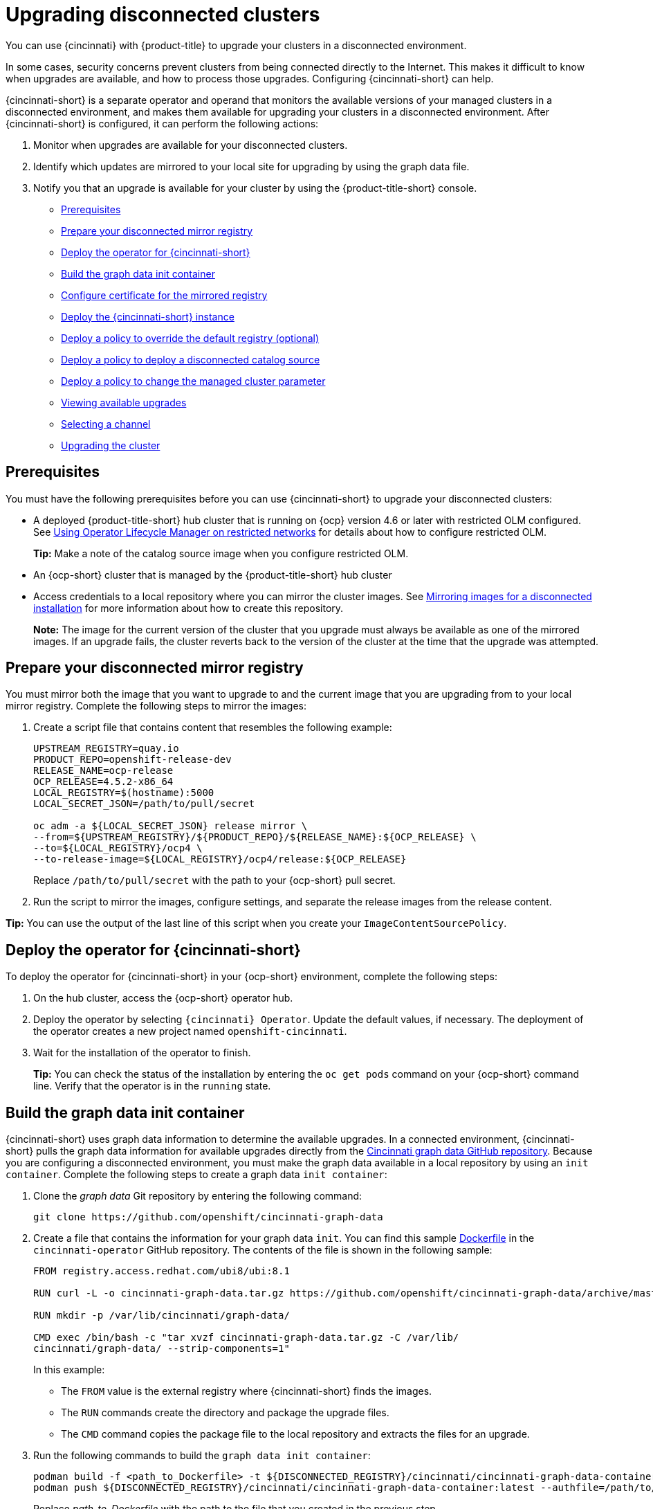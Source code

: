 [#upgrading-disconnected-clusters]
= Upgrading disconnected clusters

You can use {cincinnati} with {product-title} to upgrade your clusters in a disconnected environment.

In some cases, security concerns prevent clusters from being connected directly to the Internet. This makes it difficult to know when upgrades are available, and how to process those upgrades. Configuring {cincinnati-short} can help. 

{cincinnati-short} is a separate operator and operand that monitors the available versions of your managed clusters in a disconnected environment, and makes them available for upgrading your clusters in a disconnected environment. After {cincinnati-short} is configured, it can perform the following actions:

. Monitor when upgrades are available for your disconnected clusters.
. Identify which updates are mirrored to your local site for upgrading by using the graph data file.
. Notify you that an upgrade is available for your cluster by using the {product-title-short} console.

* <<cincinnati-prerequisites,Prerequisites>>
* <<prepare-your-disconnected-mirror-registry,Prepare your disconnected mirror registry>>
* <<deploy-the-operator-for-cincinnati,Deploy the operator for {cincinnati-short}>>
* <<build-the-graph-data-init-container,Build the graph data init container>>
* <<configure-certificate-for-the-mirrored-registry,Configure certificate for the mirrored registry>>
* <<deploy-the-cincinnati-instance,Deploy the {cincinnati-short} instance>>
* <<deploy-a-policy-to-override-the-default-registry,Deploy a policy to override the default registry (optional)>>
* <<deploy-a-policy-to-deploy-a-disconnected-catalog-source,Deploy a policy to deploy a disconnected catalog source>>
* <<deploy-a-policy-to-change-the-managed-cluster-parameter,Deploy a policy to change the managed cluster parameter>>
* <<viewing-available-upgrades,Viewing available upgrades>>
* <<selecting-a-channel-discon,Selecting a channel>>
* <<upgrading-the-cluster,Upgrading the cluster>>

[#cincinnati-prerequisites]
== Prerequisites

You must have the following prerequisites before you can use {cincinnati-short} to upgrade your disconnected clusters:

* A deployed {product-title-short} hub cluster that is running on {ocp} version 4.6 or later with restricted OLM configured. See https://access.redhat.com/documentation/en-us/openshift_container_platform/4.9/html-single/operators/index#olm-restricted-networks[Using Operator Lifecycle Manager on restricted networks] for details about how to configure restricted OLM. 
+
*Tip:* Make a note of the catalog source image when you configure restricted OLM.
* An {ocp-short} cluster that is managed by the {product-title-short} hub cluster
* Access credentials to a local repository where you can mirror the cluster images. See https://access.redhat.com/documentation/en-us/openshift_container_platform/4.9/html/installing/installing-mirroring-installation-images[Mirroring images for a disconnected installation] for more information about how to create this repository.
+
*Note:* The image for the current version of the cluster that you upgrade must always be available as one of the mirrored images. If an upgrade fails, the cluster reverts back to the version of the cluster at the time that the upgrade was attempted.

[#prepare-your-disconnected-mirror-registry]
== Prepare your disconnected mirror registry

You must mirror both the image that you want to upgrade to and the current image that you are upgrading from to your local mirror registry. Complete the following steps to mirror the images:

. Create a script file that contains content that resembles the following example:
+
----
UPSTREAM_REGISTRY=quay.io
PRODUCT_REPO=openshift-release-dev
RELEASE_NAME=ocp-release
OCP_RELEASE=4.5.2-x86_64
LOCAL_REGISTRY=$(hostname):5000
LOCAL_SECRET_JSON=/path/to/pull/secret

oc adm -a ${LOCAL_SECRET_JSON} release mirror \
--from=${UPSTREAM_REGISTRY}/${PRODUCT_REPO}/${RELEASE_NAME}:${OCP_RELEASE} \
--to=${LOCAL_REGISTRY}/ocp4 \
--to-release-image=${LOCAL_REGISTRY}/ocp4/release:${OCP_RELEASE}
----
+
Replace `/path/to/pull/secret` with the path to your {ocp-short} pull secret.

. Run the script to mirror the images, configure settings, and separate the release images from the release content.

*Tip:* You can use the output of the last line of this script when you create your `ImageContentSourcePolicy`.

[#deploy-the-operator-for-cincinnati]
== Deploy the operator for {cincinnati-short}

To deploy the operator for {cincinnati-short} in your {ocp-short} environment, complete the following steps:

. On the hub cluster, access the {ocp-short} operator hub. 
. Deploy the operator by selecting `{cincinnati} Operator`. Update the default values, if necessary. The deployment of the operator creates a new project named `openshift-cincinnati`.
. Wait for the installation of the operator to finish. 
+
*Tip:* You can check the status of the installation by entering the `oc get pods` command on your {ocp-short} command line. Verify that the operator is in the `running` state.

[#build-the-graph-data-init-container]
== Build the graph data init container

{cincinnati-short} uses graph data information to determine the available upgrades. In a connected environment, {cincinnati-short} pulls the graph data information for available upgrades directly from the https://github.com/openshift/cincinnati-graph-data[Cincinnati graph data GitHub repository]. Because you are configuring a disconnected environment, you must make the graph data available in a local repository by using an `init container`. Complete the following steps to create a graph data `init container`:

. Clone the _graph data_ Git repository by entering the following command:
+
----
git clone https://github.com/openshift/cincinnati-graph-data
----

. Create a file that contains the information for your graph data `init`. You can find this sample https://github.com/openshift/cincinnati-operator/blob/master/dev/Dockerfile[Dockerfile] in the `cincinnati-operator` GitHub repository. The contents of the file is shown in the following sample:
+
----
FROM registry.access.redhat.com/ubi8/ubi:8.1

RUN curl -L -o cincinnati-graph-data.tar.gz https://github.com/openshift/cincinnati-graph-data/archive/master.tar.gz

RUN mkdir -p /var/lib/cincinnati/graph-data/

CMD exec /bin/bash -c "tar xvzf cincinnati-graph-data.tar.gz -C /var/lib/
cincinnati/graph-data/ --strip-components=1"  
----
+
In this example:
+
* The `FROM` value is the external registry where {cincinnati-short} finds the images.

* The `RUN` commands create the directory and package the upgrade files. 

* The `CMD` command copies the package file to the local repository and extracts the files for an upgrade.

. Run the following commands to build the `graph data init container`:
+
----
podman build -f <path_to_Dockerfile> -t ${DISCONNECTED_REGISTRY}/cincinnati/cincinnati-graph-data-container:latest
podman push ${DISCONNECTED_REGISTRY}/cincinnati/cincinnati-graph-data-container:latest --authfile=/path/to/pull_secret.json
----
+
Replace _path_to_Dockerfile_ with the path to the file that you created in the previous step.
+
Replace _${DISCONNECTED_REGISTRY}/cincinnati/cincinnati-graph-data-container_ with the path to your local graph data init container.
+
Replace _/path/to/pull_secret_ with the path to your pull secret file.
+
*Note:* You can also replace `podman` in the commands with `docker`, if you don't have `podman` installed.


[#configure-certificate-for-the-mirrored-registry]
== Configure certificate for the mirrored registry 

If you are using a secure external container registry to store your mirrored {ocp-short} release images, {cincinnati-short} requires access to this registry to build
an upgrade graph. Complete the following steps to configure your CA certificate to work with the {cincinnati-short} pod:

. Find the {ocp-short} external registry API, which is located in `image.config.openshift.io`. This is where the external registry CA certificate is stored.  
+
See https://docs.openshift.com/container-platform/4.9/registry/configuring-registry-operator.html#images-configuration-cas_configuring-registry-operator[Configuring additional trust stores for image registry access] in the {ocp-short} documentation for more information.

. Create a ConfigMap in the `openshift-config` namespace. 

. Add your CA certificate under the key `cincinnati-registry`. {cincinnati-short} uses this setting to locate your certificate:
+
----
apiVersion: v1
kind: ConfigMap
metadata:
  name: trusted-ca
data:
  cincinnati-registry: |
    -----BEGIN CERTIFICATE-----
    ...
    -----END CERTIFICATE-----
----

. Edit the `cluster` resource in the `image.config.openshift.io` API to set the `additionalTrustedCA` field to the name of the ConfigMap that you created.
+
----
oc patch image.config.openshift.io cluster -p '{"spec":{"additionalTrustedCA":{"name":"trusted-ca"}}}' --type merge
----
+
Replace `_trusted-ca_` with the path to your new ConfigMap.

The {cincinnati-short} Operator watches the `image.config.openshift.io` API and the
ConfigMap you created in the `openshift-config` namespace for changes, then
restart the deployment if the CA cert has changed.

[#deploy-the-cincinnati-instance]
== Deploy the {cincinnati-short} instance

When you finish deploying the {cincinnati-short} instance on your hub cluster, this instance is located where the images for the cluster upgrades are mirrored and made available to the disconnected managed cluster. Complete the following steps to deploy the instance:

. If you do not want to use the default namespace of the operator, which is `openshift-cincinnati`, create a namespace for your {cincinnati-short} instance:
.. In the {ocp-short} hub cluster console navigation menu, select *Administration* > *Namespaces*.
.. Select *Create Namespace*.
.. Add the name of your namespace, and any other information for your namespace.
.. Select *Create* to create the namespace.
. In the _Installed Operators_ section of the {ocp-short} console, select *{cincinnati} Operator*.
. Select *Create Instance* in the menu.
. Paste the contents from your {cincinnati-short} instance. Your YAML instance might resemble the following manifest:
+
----
apiVersion: cincinnati.openshift.io/v1beta2
kind: Cincinnati
metadata:
  name: openshift-update-service-instance
  namespace: openshift-cincinnati
spec:
  registry: <registry_host_name>:<port>
  replicas: 1
  repository: ${LOCAL_REGISTRY}/ocp4/release
  graphDataImage: '<host_name>:<port>/cincinnati-graph-data-container'
----
+
Replace the `spec.registry` value with the path to your local disconnected registry for your images.
+
Replace the `spec.graphDataImage` value with the path to your graph data init container. *Tip:* This is the same value that you used when you ran the `podman push` command to push your graph data init container.
. Select *Create* to create the instance. 
. From the hub cluster CLI, enter the `oc get pods` command to view the status of the instance creation. It might take a while, but the process is complete when the result of the command shows that the instance and the operator are running.

[#deploy-a-policy-to-override-the-default-registry]
== Deploy a policy to override the default registry (optional)

*Note:* The steps in this section only apply if you have mirrored your releases into your mirrored registry. 

{ocp-short} has a default image registry value that specifies where it finds the upgrade packages. In a disconnected environment, you can create a policy to replace that value with the path to your local image registry where you mirrored your release images. 

For these steps, the policy is named _ImageContentSourcePolicy_. Complete the following steps to create the policy:

. Log in to the {ocp-short} environment of your hub cluster.
. In the {ocp-short} navigation, select *Administration* > *Custom Resource Definitions*.
. Select the _Instances_ tab.
. Select the name of the _ImageContentSourcePolicy_ that you created when you set up your disconnected OLM to view the contents.
. Select the _YAML_ tab to view the content in `YAML` format. 
. Copy the entire contents of the ImageContentSourcePolicy.

. From the {product-title-short} console, select *Governance* > *Create policy*.
. Set the `YAML` switch to _On_ to view the YAML version of the policy.
. Delete all of the content in the `YAML` code. 
. Paste the following `YAML` content into the window to create a custom policy:
+
----
apiVersion: policy.open-cluster-management.io/v1
kind: Policy
metadata:
  name: policy-pod
  namespace: default
  annotations:
    policy.open-cluster-management.io/standards: 
    policy.open-cluster-management.io/categories: 
    policy.open-cluster-management.io/controls: 
spec:
  disabled: false
  policy-templates:
    - objectDefinition:
        apiVersion: policy.open-cluster-management.io/v1
        kind: ConfigurationPolicy
        metadata:
          name: policy-pod-sample-nginx-pod
        spec:
          object-templates:
            - complianceType: musthave
              objectDefinition:
                apiVersion: v1
                kind: Pod
                metadata:
                  name: sample-nginx-pod
                  namespace: default
                status:
                  phase: Running
          remediationAction: inform
          severity: low
  remediationAction: enforce
---
apiVersion: policy.open-cluster-management.io/v1
kind: PlacementBinding
metadata:
  name: binding-policy-pod
  namespace: default
placementRef:
  name: placement-policy-pod
  kind: PlacementRule
  apiGroup: apps.open-cluster-management.io
subjects:
- name: policy-pod
  kind: Policy
  apiGroup: policy.open-cluster-management.io
---
apiVersion: apps.open-cluster-management.io/v1
kind: PlacementRule
metadata:
  name: placement-policy-pod
  namespace: default
spec:
  clusterConditions:
  - status: "True"
    type: ManagedClusterConditionAvailable
  clusterSelector:
    matchExpressions:
      []  # selects all clusters if not specified
----

. Replace the content inside the `objectDefinition` section of the template with content that is similar to the following content to add the settings for your ImageContentSourcePolicy: 
+
----
apiVersion: operator.openshift.io/v1alpha1
kind: ImageContentSourcePolicy
metadata:
  name: ImageContentSourcePolicy
spec:
  repositoryDigestMirrors:
  - mirrors:
    - <path-to-local-mirror>
    source: registry.redhat.io
----
+
* Replace `_path-to-local-mirror_` with the path to your local mirror repository.
* *Tip:* You can find your path to your local mirror by entering the `oc adm release mirror` command.

. Select the box for *Enforce if supported*.
. Select *Create* to create the policy. 

[#deploy-a-policy-to-deploy-a-disconnected-catalog-source]
== Deploy a policy to deploy a disconnected catalog source

Push the _Catalogsource_ policy to the managed cluster to change the default location from a connected location to your disconnected local registry. 

. In the {product-title-short} console, select *Infrastructure* > *Clusters*.
. Find the managed cluster to receive the policy in the list of clusters.
. Note the value of the `name` label for the managed cluster. The label format is `name=managed-cluster-name`. This value is used when pushing the policy.
. In the {product-title-short} console menu, select *Governance* > *Create policy*.
. Set the `YAML` switch to _On_ to view the YAML version of the policy.
. Delete all of the content in the `YAML` code. 
. Paste the following `YAML` content into the window to create a custom policy:
. Paste the following `YAML` content into the window to create a custom policy:
+
----
apiVersion: policy.open-cluster-management.io/v1
kind: Policy
metadata:
  name: policy-pod
  namespace: default
  annotations:
    policy.open-cluster-management.io/standards: 
    policy.open-cluster-management.io/categories: 
    policy.open-cluster-management.io/controls: 
spec:
  disabled: false
  policy-templates:
    - objectDefinition:
        apiVersion: policy.open-cluster-management.io/v1
        kind: ConfigurationPolicy
        metadata:
          name: policy-pod-sample-nginx-pod
        spec:
          object-templates:
            - complianceType: musthave
              objectDefinition:
                apiVersion: v1
                kind: Pod
                metadata:
                  name: sample-nginx-pod
                  namespace: default
                status:
                  phase: Running
          remediationAction: inform
          severity: low
  remediationAction: enforce
---
apiVersion: policy.open-cluster-management.io/v1
kind: PlacementBinding
metadata:
  name: binding-policy-pod
  namespace: default
placementRef:
  name: placement-policy-pod
  kind: PlacementRule
  apiGroup: apps.open-cluster-management.io
subjects:
- name: policy-pod
  kind: Policy
  apiGroup: policy.open-cluster-management.io
---
apiVersion: apps.open-cluster-management.io/v1
kind: PlacementRule
metadata:
  name: placement-policy-pod
  namespace: default
spec:
  clusterConditions:
  - status: "True"
    type: ManagedClusterConditionAvailable
  clusterSelector:
    matchExpressions:
      []  # selects all clusters if not specified
----

. Add the following content to the policy:
+
----
apiVersion: config.openshift.io/vi
kind: OperatorHub
metadata:
 name: cluster
spec:
 disableAllDefaultSources: true
----
+
. Add the following content:
+
----
apiVersion: operators.coreos.com/v1alpha1
kind: CatalogSource
metadata:
  name: my-operator-catalog
  namespace: openshift-marketplace
spec:
  sourceType: grpc
  image: <registry_host_name>:<port>/olm/redhat-operators:v1 
  displayName: My Operator Catalog
  publisher: grpc
----
+
Replace the value of _spec.image_ with the path to your local restricted catalog source image.

. In the {product-title-short} console navigation, select *Infrastructure* > *Clusters* to check the status of the managed cluster. When the policy is applied, the cluster status is `ready`.

[#deploy-a-policy-to-change-the-managed-cluster-parameter]
== Deploy a policy to change the managed cluster parameter

Push the _ClusterVersion_ policy to the managed cluster to change the default location where it retrieves its upgrades. 

. From the managed cluster, confirm that the _ClusterVersion_ upstream parameter is currently the default public {cincinnati-short} operand by entering the following command:
+
----
oc get clusterversion -o yaml
----
+
The returned content might resemble the following content:
+
----
apiVersion: v1
items:
- apiVersion: config.openshift.io/v1
  kind: ClusterVersion
[..]
  spec:
    channel: stable-4.4
    upstream: https://api.openshift.com/api/upgrades_info/v1/graph
---- 
 
. From the hub cluster, identify the route URL to the {cincinnati-short} operand by entering the following command: `oc get routes`. 
+
*Tip:* Note this value for later steps.

. In the hub cluster {product-title-short} console menu, select *Governance* > *Create a policy*.
. Set the `YAML` switch to _On_ to view the YAML version of the policy.
. Delete all of the content in the `YAML` code. 
. Paste the following `YAML` content into the window to create a custom policy:
+
----
apiVersion: policy.open-cluster-management.io/v1
kind: Policy
metadata:
  name: policy-pod
  namespace: default
  annotations:
    policy.open-cluster-management.io/standards: 
    policy.open-cluster-management.io/categories: 
    policy.open-cluster-management.io/controls: 
spec:
  disabled: false
  policy-templates:
    - objectDefinition:
        apiVersion: policy.open-cluster-management.io/v1
        kind: ConfigurationPolicy
        metadata:
          name: policy-pod-sample-nginx-pod
        spec:
          object-templates:
            - complianceType: musthave
              objectDefinition:
                apiVersion: v1
                kind: Pod
                metadata:
                  name: sample-nginx-pod
                  namespace: default
                status:
                  phase: Running
          remediationAction: inform
          severity: low
  remediationAction: enforce
---
apiVersion: policy.open-cluster-management.io/v1
kind: PlacementBinding
metadata:
  name: binding-policy-pod
  namespace: default
placementRef:
  name: placement-policy-pod
  kind: PlacementRule
  apiGroup: apps.open-cluster-management.io
subjects:
- name: policy-pod
  kind: Policy
  apiGroup: policy.open-cluster-management.io
---
apiVersion: apps.open-cluster-management.io/v1
kind: PlacementRule
metadata:
  name: placement-policy-pod
  namespace: default
spec:
  clusterConditions:
  - status: "True"
    type: ManagedClusterConditionAvailable
  clusterSelector:
    matchExpressions:
      []  # selects all clusters if not specified
----
. Add the following content to `policy.spec` in the _policy_ section:
+
----
apiVersion: config.openshift.io/v1
  kind: ClusterVersion
  metadata:
    name: version
  spec:
    channel: stable-4.4
    upstream: https://example-cincinnati-policy-engine-uri/api/upgrades_info/v1/graph
----
+
Replace the value of _spec.upstream_ with the path to your hub cluster {cincinnati-short} operand.
+
*Tip:* You can complete the following steps to determine the path to the operand:
+
 .. Run the `oc get get routes -A` command on the hub cluster.
 .. Find the route to `cincinnati`.
 +
 The path to the operand is the value in the `HOST/PORT` field.

. In the managed cluster CLI, confirm that the upstream parameter in the `ClusterVersion` is updated with the local hub cluster {cincinnati-short} URL by entering: 
+
----
oc get clusterversion -o yaml
----
+
Verify that the results resemble the following content:
+
----
apiVersion: v1
items:
- apiVersion: config.openshift.io/v1
  kind: ClusterVersion
[..]
  spec:
    channel: stable-4.4
    upstream: https://<hub-cincinnati-uri>/api/upgrades_info/v1/graph
----

[#viewing-available-upgrades]
== Viewing available upgrades

You can view a list of available upgrades for your managed cluster by completing the following steps:

. Log in to your {product-title-short} console.
. In the navigation menu, select *Infrastructure* > *Clusters*.
. Select a cluster that is in the _Ready_ state.
. From the *Actions* menu, select *Upgrade cluster*. 
. Verify that the optional upgrade paths are available. 
+
*Note:* No available upgrade versions are shown if the current version is not mirrored into the local image repository.  

[#selecting-a-channel-discon]
== Selecting a channel

You can use the {product-title-short} console to select a channel for your cluster upgrades on {ocp-short} version 4.6, or later. Those versions must be available on the mirror registry. Complete the steps in xref:../clusters/upgrade_cluster.adoc#selecting-a-channel[Selecting a channel] to specify a channel for your upgrades. 

[#upgrading-the-cluster]
== Upgrading the cluster

After configuring the disconnected registry, {product-title-short} and {cincinnati-short} use the disconnected registry to determine if upgrades are available. If no available upgrades are displayed, make sure that you have the release image of the current level of the cluster and at least one later level mirrored in the local repository. If the release image for the current version of the cluster is not available, no upgrades are available.

Complete the following steps to upgrade:

. In the {product-title-short} console, select *Infrastructure* > *Clusters*.

. Find the cluster that you want to determine if there is an available upgrade. 

. If there is an upgrade available, the *Distribution version* column for the cluster indicates that there is an upgrade available. 

. Select the _Options_ menu for the cluster, and select *Upgrade cluster*.

. Select the target version for the upgrade, and select *Upgrade*. 

The managed cluster is updated to the selected version. 

If your cluster upgrade fails, the Operator generally retries the upgrade a few times, stops, and reports the status of the failing component. In some cases, the upgrade process  continues to cycle through attempts to complete the process. Rolling your cluster back to a previous version following a failed upgrade is not supported. Contact Red Hat support for assistance if your cluster upgrade fails.
